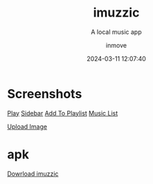 #+TITLE: imuzzic
#+DATE: 2024-03-11 12:07:40
#+DISPLAY: nil
#+STARTUP: indent
#+OPTIONS: toc:10
#+AUTHOR: inmove
#+SUBTITLE: A local music app
#+KEYWORDS: Flutter
#+CATEGORIES: Projects

* Screenshots

#+ATTR_HTML: :align start :image t :height 600 :width 300
#+begin_image
[[https://inmove-blog.oss-cn-hangzhou.aliyuncs.com/project-images/imuzzic/Screenshot_20240122_165721.jpg][Play]]
[[https://inmove-blog.oss-cn-hangzhou.aliyuncs.com/project-images/imuzzic/Screenshot_20240122_165738.jpg][Sidebar]]
[[https://inmove-blog.oss-cn-hangzhou.aliyuncs.com/project-images/imuzzic/Screenshot_20240122_165822.jpg][Add To Playlist]]
[[https://inmove-blog.oss-cn-hangzhou.aliyuncs.com/project-images/imuzzic/Screenshot_20240122_180930.jpg][Music List]]
#+end_image

#+ATTR_HTML: :align start :image t :height 800 :width 100%
#+begin_image
[[https://inmove-blog.oss-cn-hangzhou.aliyuncs.com/project-images/imuzzic/Snipaste_2024-03-11_15-47-21.png][Upload Image]]
#+end_image

* apk
[[https://inmove-blog.oss-cn-hangzhou.aliyuncs.com/project-images/apk/imuzzic.apk][Dowrload imuzzic]]
